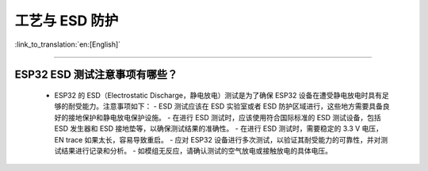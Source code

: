 工艺与 ESD 防护
=================

:link_to_translation:`en:[English]`

.. raw:: html

   <style>
   body {counter-reset: h2}
     h2 {counter-reset: h3}
     h2:before {counter-increment: h2; content: counter(h2) ". "}
     h3:before {counter-increment: h3; content: counter(h2) "." counter(h3) ". "}
     h2.nocount:before, h3.nocount:before, { content: ""; counter-increment: none }
   </style>

--------------

ESP32 ESD 测试注意事项有哪些？
-----------------------------------------------------------------------

  - ESP32 的 ESD（Electrostatic Discharge，静电放电）测试是为了确保 ESP32 设备在遭受静电放电时具有足够的耐受能力。注意事项如下：
    - ESD 测试应该在 ESD 实验室或者 ESD 防护区域进行，这些地方需要具备良好的接地保护和静电放电保护设施。
    - 在进行 ESD 测试时，应该使用符合国际标准的 ESD 测试设备，包括 ESD 发生器和 ESD 接地垫等，以确保测试结果的准确性。
    - 在进行 ESD 测试时，需要稳定的 3.3 V 电压，EN trace 如果太长，容易导致重启。
    - 应对 ESP32 设备进行多次测试，以验证其耐受能力的可靠性，并对测试结果进行记录和分析。
    - 如模组无反应，请确认测试的空气放电或接触放电的具体电压。
